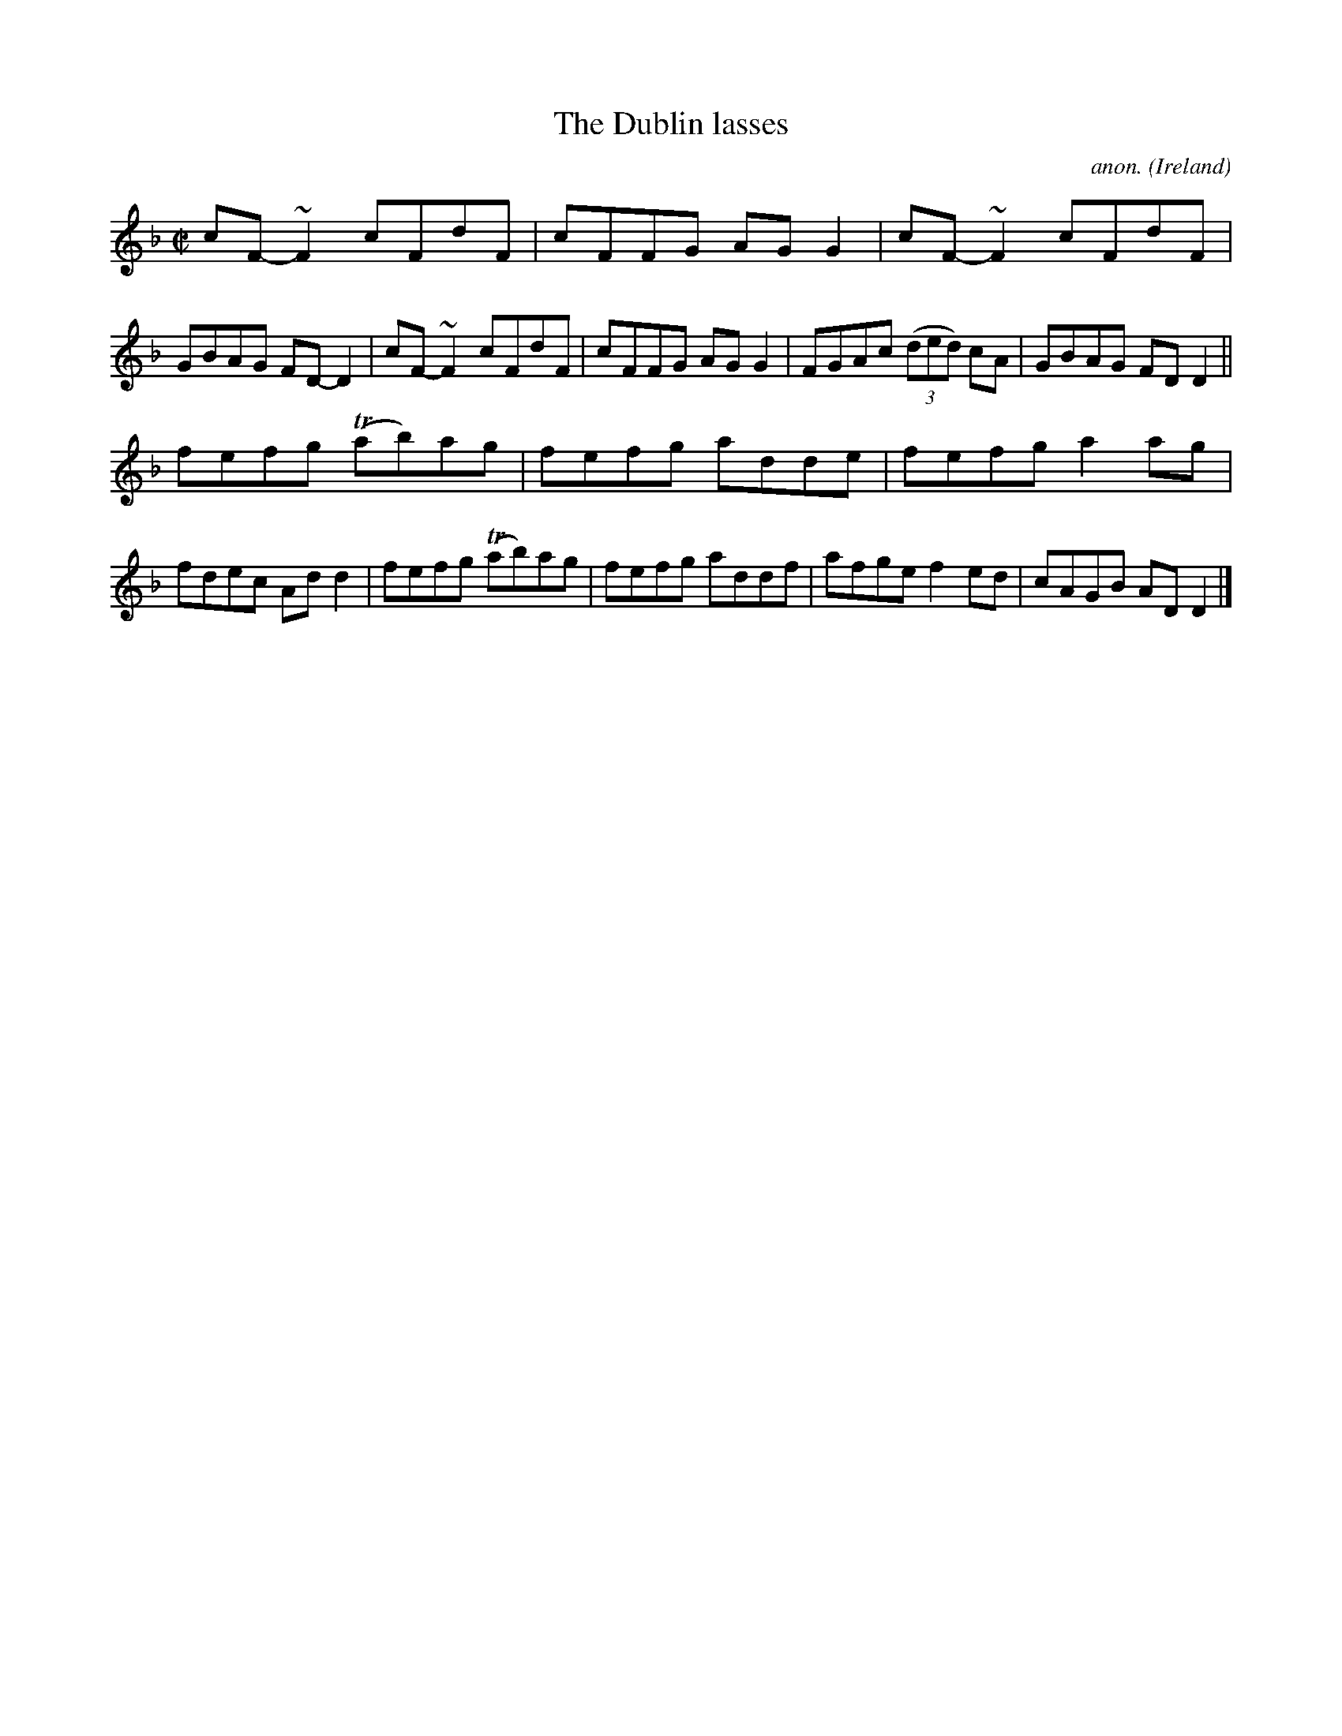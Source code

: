 X:587
T:The Dublin lasses
C:anon.
O:Ireland
B:Francis O'Neill: "The Dance Music of Ireland" (1907) no. 587
R:Reel
m:Tn = (3n/o/n/
m:~n2 = o/4n/m/4n
M:C|
L:1/8
K:Dm
cF-~F2 cFdF|cFFG AGG2|cF-~F2 cFdF|GBAG FD-D2|cF-~F2 cFdF|cFFG AGG2|FGAc (3(ded) cA|GBAG FDD2||
fefg (Tab)ag|fefg adde|fefg a2ag|fdec Add2|fefg (Tab)ag|fefg addf|afge f2ed|cAGB ADD2|]
